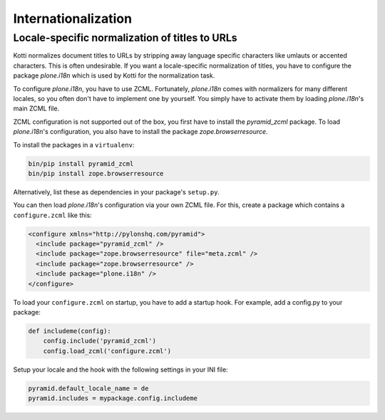 Internationalization
====================

Locale-specific normalization of titles to URLs
+++++++++++++++++++++++++++++++++++++++++++++++

Kotti normalizes document titles to URLs by stripping away language
specific characters like umlauts or accented characters. This is often
undesirable. If you want a locale-specific normalization of titles,
you have to configure the package `plone.i18n` which is used by Kotti
for the normalization task.

To configure `plone.i18n`, you have to use ZCML. Fortunately,
`plone.i18n` comes with normalizers for many different locales, so you
often don't have to implement one by yourself. You simply have to
activate them by loading `plone.i18n`'s main ZCML file.

ZCML configuration is not supported out of the box, you first have to
install the `pyramid_zcml` package. To load `plone.i18n`'s
configuration, you also have to install the package
`zope.browserresource`.

To install the packages in a ``virtualenv``:

.. code-block:: bash

  bin/pip install pyramid_zcml
  bin/pip install zope.browserresource

Alternatively, list these as dependencies in your package's
``setup.py``.

You can then load `plone.i18n`'s configuration via your own ZCML
file. For this, create a package which contains a ``configure.zcml``
like this:

.. code-block:: xml

  <configure xmlns="http://pylonshq.com/pyramid">
    <include package="pyramid_zcml" />
    <include package="zope.browserresource" file="meta.zcml" />
    <include package="zope.browserresource" />
    <include package="plone.i18n" />
  </configure>

To load your ``configure.zcml`` on startup, you have to add a startup
hook. For example, add a config.py to your package:

.. code-block:: python

  def includeme(config):
      config.include('pyramid_zcml')
      config.load_zcml('configure.zcml')

Setup your locale and the hook with the following settings in
your INI file:

.. code-block:: ini

  pyramid.default_locale_name = de
  pyramid.includes = mypackage.config.includeme

